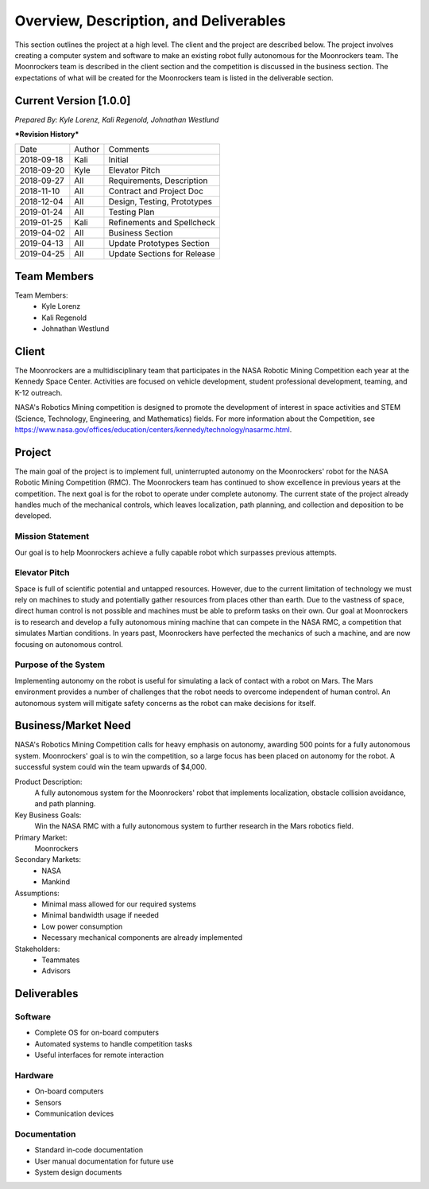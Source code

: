 Overview, Description, and Deliverables
=======================================

This section outlines the project at a high level. The client and the 
project are described below.
The project involves creating a computer system and software to make an 
existing robot fully autonomous for the Moonrockers team. The Moonrockers team
is described in the client section and the competition is discussed in the
business section. The expectations of what will be created for the Moonrockers
team is listed in the deliverable section.


Current Version [1.0.0]
------------------------

*Prepared By:*
*Kyle Lorenz,*
*Kali Regenold,*
*Johnathan Westlund*

| ***Revision History***

===========  ======  ===========================
Date         Author  Comments
-----------  ------  ---------------------------
2018-09-18   Kali    Initial
2018-09-20   Kyle    Elevator Pitch
2018-09-27   All     Requirements, Description
2018-11-10   All     Contract and Project Doc
2018-12-04   All     Design, Testing, Prototypes
2019-01-24   All     Testing Plan
2019-01-25   Kali    Refinements and Spellcheck
2019-04-02   All     Business Section
2019-04-13   All     Update Prototypes Section
2019-04-25   All     Update Sections for Release
===========  ======  ===========================



Team Members
--------------------------
Team Members:
	- Kyle Lorenz
	- Kali Regenold
	- Johnathan Westlund

Client
------

The Moonrockers are a multidisciplinary team that participates in the NASA 
Robotic Mining Competition each year at the Kennedy Space Center.  Activities 
are focused on vehicle development, student professional development, teaming,
and K-12 outreach.

NASA's Robotics Mining competition is designed to promote the development of 
interest in space activities and STEM (Science, Technology, Engineering, and 
Mathematics) fields. For more information about the Competition, 
see https://www.nasa.gov/offices/education/centers/kennedy/technology/nasarmc.html.

Project
-------

The main goal of the project is to implement full, uninterrupted autonomy on
the Moonrockers' robot for the NASA Robotic Mining Competition (RMC).  The 
Moonrockers team has continued to show excellence in previous years at the 
competition. The next goal is for the robot to operate under complete autonomy. The current state of
the project already handles much of the mechanical controls, which leaves 
localization, path planning, and collection and deposition to be developed.

Mission Statement
~~~~~~~~~~~~~~~~~

Our goal is to help Moonrockers achieve a fully capable robot which 
surpasses previous attempts.

Elevator Pitch
~~~~~~~~~~~~~~

Space is full of scientific potential and untapped resources. However, due to
the current limitation of technology we must rely on machines to study and
potentially gather resources from places other than earth.
Due to the vastness of space, direct human control is not possible and machines
must be able to preform tasks on their own.  Our goal at Moonrockers is to 
research and develop a fully autonomous mining machine that can compete 
in the NASA RMC, a competition that simulates 
Martian conditions.  In years past, Moonrockers have perfected the mechanics of 
such a machine, and are now focusing on autonomous control.

Purpose of the System
~~~~~~~~~~~~~~~~~~~~~

Implementing autonomy on the robot is useful for simulating a lack of contact 
with a robot on Mars. The Mars environment provides a number of challenges
that the robot needs to overcome independent of human control. An autonomous
system will mitigate safety concerns as the robot can make decisions for itself.

Business/Market Need
--------------------

NASA's Robotics Mining Competition calls for heavy emphasis on autonomy, awarding 500 points for a fully autonomous system.
Moonrockers' goal is to win the competition, so a large focus has been placed on autonomy for the robot.
A successful system could win the team upwards of $4,000.

Product Description:
    A fully autonomous system for the Moonrockers' robot that implements localization, obstacle collision avoidance, and path planning.

Key Business Goals:
    Win the NASA RMC with a fully autonomous system to further research in the Mars robotics field.

Primary Market:
    Moonrockers

Secondary Markets:
    - NASA

    - Mankind

Assumptions:
    -  Minimal mass allowed for our required systems

    -  Minimal bandwidth usage if needed

    -  Low power consumption

    -  Necessary mechanical components are already implemented

Stakeholders:
    -  Teammates

    -  Advisors

Deliverables
------------


Software
~~~~~~~~
* Complete OS for on-board computers
* Automated systems to handle competition tasks
* Useful interfaces for remote interaction

Hardware
~~~~~~~~
* On-board computers
* Sensors
* Communication devices

Documentation
~~~~~~~~~~~~~
* Standard in-code documentation
* User manual documentation for future use
* System design documents
